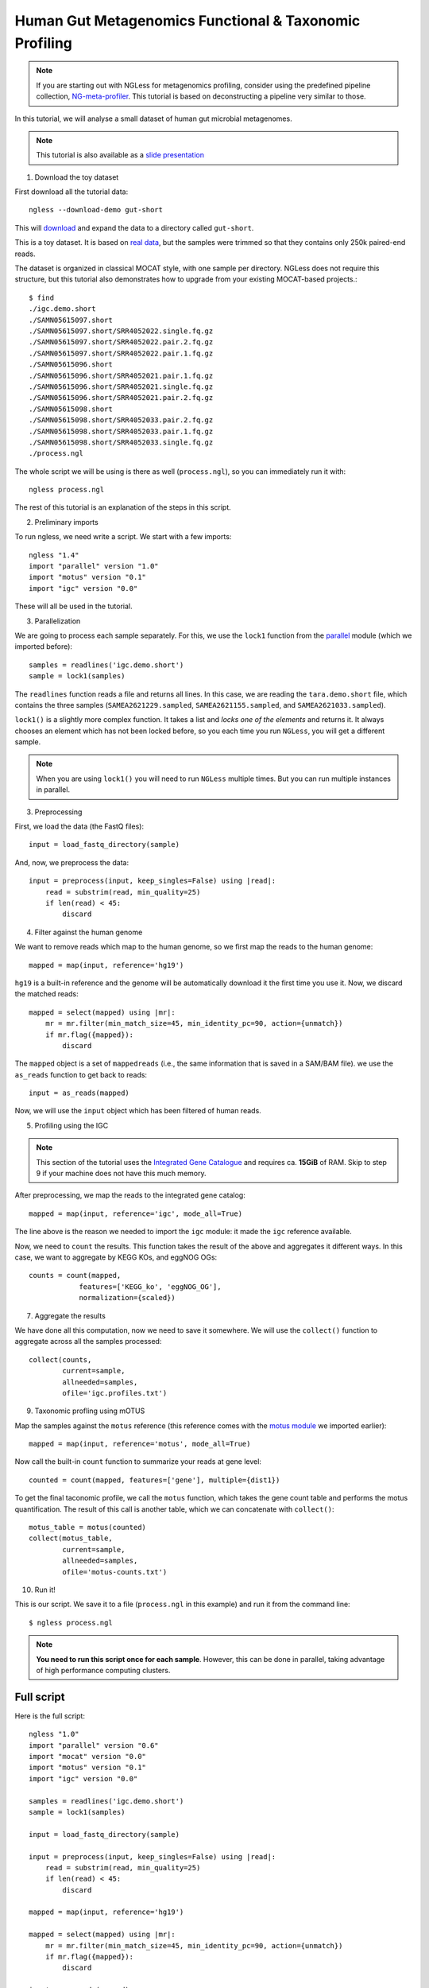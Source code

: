 
=======================================================
Human Gut Metagenomics Functional & Taxonomic Profiling
=======================================================

.. note::
    If you are starting out with NGLess for metagenomics profiling, consider
    using the predefined pipeline collection, `NG-meta-profiler
    <ng-meta-profiler.html>`__. This tutorial is based on deconstructing a
    pipeline very similar to those.

In this tutorial, we will analyse a small dataset of human gut microbial
metagenomes.


.. note::
    This tutorial is also available as a `slide presentation
    <https://ngless.embl.de/_static/gut-metagenomics-tutorial-presentation/gut_specI_tutorial.html>`__

1. Download the toy dataset

First download all the tutorial data::

   ngless --download-demo gut-short

This will `download
<https://ngless.embl.de/ressources/Demos/gut-short.tar.gz>`__ and
expand the data to a directory called ``gut-short``.

This is a toy dataset. It is based on `real data
<https://www.ebi.ac.uk/ena/data/view/PRJNA339914>`__, but the samples were
trimmed so that they contains only 250k paired-end reads.

The dataset is organized in classical MOCAT style, with one sample per
directory. NGLess does not require this structure, but this tutorial also
demonstrates how to upgrade from your existing MOCAT-based projects.::

    $ find
    ./igc.demo.short
    ./SAMN05615097.short
    ./SAMN05615097.short/SRR4052022.single.fq.gz
    ./SAMN05615097.short/SRR4052022.pair.2.fq.gz
    ./SAMN05615097.short/SRR4052022.pair.1.fq.gz
    ./SAMN05615096.short
    ./SAMN05615096.short/SRR4052021.pair.1.fq.gz
    ./SAMN05615096.short/SRR4052021.single.fq.gz
    ./SAMN05615096.short/SRR4052021.pair.2.fq.gz
    ./SAMN05615098.short
    ./SAMN05615098.short/SRR4052033.pair.2.fq.gz
    ./SAMN05615098.short/SRR4052033.pair.1.fq.gz
    ./SAMN05615098.short/SRR4052033.single.fq.gz
    ./process.ngl

The whole script we will be using is there as well (``process.ngl``), so you
can immediately run it with::

    ngless process.ngl

The rest of this tutorial is an explanation of the steps in this script.

2. Preliminary imports

To run ngless, we need write a script. We start with a few imports::

    ngless "1.4"
    import "parallel" version "1.0"
    import "motus" version "0.1"
    import "igc" version "0.0"

These will all be used in the tutorial.

3. Parallelization

We are going to process each sample separately. For this, we use the ``lock1``
function from the `parallel <stdlib.html#parallel-module>`__ module (which we
imported before)::


    samples = readlines('igc.demo.short')
    sample = lock1(samples)

The ``readlines`` function reads a file and returns all lines. In this case, we
are reading the ``tara.demo.short`` file, which contains the three samples
(``SAMEA2621229.sampled``, ``SAMEA2621155.sampled``, and
``SAMEA2621033.sampled``).

``lock1()`` is a slightly more complex function. It takes a list and *locks one
of the elements* and returns it. It always chooses an element which has not
been locked before, so you each time you run ``NGLess``, you will get a
different sample.

.. note::
   When you are using ``lock1()`` you will need to run ``NGLess`` multiple
   times. But you can run multiple instances in parallel.

3. Preprocessing

First, we load the data (the FastQ files)::

    input = load_fastq_directory(sample)

And, now, we preprocess the data::

    input = preprocess(input, keep_singles=False) using |read|:
        read = substrim(read, min_quality=25)
        if len(read) < 45:
            discard


4. Filter against the human genome

We want to remove reads which map to the human genome, so we first map the
reads to the human genome::

    mapped = map(input, reference='hg19')

``hg19`` is a built-in reference and the genome will be automatically download
it the first time you use it. Now, we discard the matched reads::

    mapped = select(mapped) using |mr|:
        mr = mr.filter(min_match_size=45, min_identity_pc=90, action={unmatch})
        if mr.flag({mapped}):
            discard

The ``mapped`` object is a set of ``mappedreads`` (i.e., the same information
that is saved in a SAM/BAM file). we use the ``as_reads`` function to get back
to reads::

    input = as_reads(mapped)

Now, we will use the ``input`` object which has been filtered of human reads.

5. Profiling using the IGC

.. note::
    This section of the tutorial uses the `Integrated Gene Catalogue
    <https://www.nature.com/nbt/journal/v32/n8/full/nbt.2942.html>`__ and
    requires ca. **15GiB** of RAM. Skip to step 9 if your machine does not have
    this much memory.

After preprocessing, we map the reads to the integrated gene catalog::

    mapped = map(input, reference='igc', mode_all=True)

The line above is the reason we needed to import the ``igc`` module: it made
the ``igc`` reference available.

Now, we need to ``count`` the results. This function takes the result of the
above and aggregates it different ways. In this case, we want to aggregate by
KEGG KOs, and eggNOG OGs::

    counts = count(mapped,
                features=['KEGG_ko', 'eggNOG_OG'],
                normalization={scaled})

7. Aggregate the results

We have done all this computation, now we need to save it somewhere. We will
use the ``collect()`` function to aggregate across all the samples processed::

    collect(counts,
            current=sample,
            allneeded=samples,
            ofile='igc.profiles.txt')

9. Taxonomic profling using mOTUS

Map the samples against the ``motus`` reference (this reference comes with the
`motus module <motus.html>`__ we imported earlier)::

    mapped = map(input, reference='motus', mode_all=True)

Now call the built-in ``count`` function to summarize your reads at gene level::

    counted = count(mapped, features=['gene'], multiple={dist1})

To get the final taconomic profile, we call the ``motus`` function, which takes
the gene count table and performs the motus quantification. The result of this
call is another table, which we can concatenate with ``collect()``::

    motus_table = motus(counted)
    collect(motus_table,
            current=sample,
            allneeded=samples,
            ofile='motus-counts.txt')

10. Run it!

This is our script. We save it to a file (``process.ngl`` in this example) and
run it from the command line::

    $ ngless process.ngl

.. note:: **You need to run this script once for each sample**. However, this
    can be done in parallel, taking advantage of high performance computing
    clusters.


Full script
-----------

Here is the full script::

    ngless "1.0"
    import "parallel" version "0.6"
    import "mocat" version "0.0"
    import "motus" version "0.1"
    import "igc" version "0.0"

    samples = readlines('igc.demo.short')
    sample = lock1(samples)

    input = load_fastq_directory(sample)

    input = preprocess(input, keep_singles=False) using |read|:
        read = substrim(read, min_quality=25)
        if len(read) < 45:
            discard

    mapped = map(input, reference='hg19')

    mapped = select(mapped) using |mr|:
        mr = mr.filter(min_match_size=45, min_identity_pc=90, action={unmatch})
        if mr.flag({mapped}):
            discard

    input = as_reads(mapped)


    mapped = map(input, reference='igc', mode_all=True)

    counts = count(mapped,
                features=['KEGG_ko', 'eggNOG_OG'],
                normalization={scaled})

    collect(counts,
            current=sample,
            allneeded=samples,
            ofile='igc.profiles.txt')

    mapped = map(input, reference='motus', mode_all=True)

    counted = count(mapped, features=['gene'], multiple={dist1})

    motus_table = motus(counted)
    collect(motus_table,
            current=sample,
            allneeded=samples,
            ofile='motus-counts.txt')
